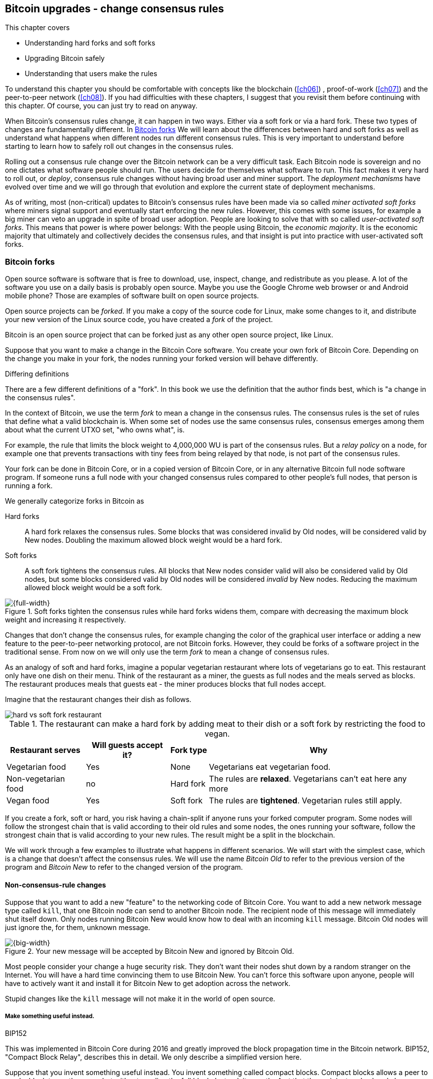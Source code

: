 [[ch11]]
== Bitcoin upgrades - change consensus rules
:imagedir: {baseimagedir}/ch11

This chapter covers

* Understanding hard forks and soft forks
* Upgrading Bitcoin safely
* Understanding that users make the rules

To understand this chapter you should be comfortable with concepts
like the blockchain (<<ch06>>) , proof-of-work (<<ch07>>) and the
peer-to-peer network (<<ch08>>). If you had difficulties with these
chapters, I suggest that you revisit them before continuing with this
chapter. Of course, you can just try to read on anyway.

When Bitcoin's consensus rules change, it can happen in two
ways. Either via a soft fork or via a hard fork. These two types of
changes are fundamentally different. In <<bitcoin-forks>> We will
learn about the differences between hard and soft forks as well as
understand what happens when different nodes run different consensus
rules. This is very important to understand before starting to learn
how to safely roll out changes in the consensus rules.

Rolling out a consensus rule change over the Bitcoin network can be a
very difficult task. Each Bitcoin node is sovereign and no one
dictates what software people should run. The users decide for
themselves what software to run. This fact makes it very hard to roll
out, or _deploy_, consensus rule changes without having broad user and
miner support. The _deployment mechanisms_ have evolved over time and
we will go through that evolution and explore the current state of
deployment mechanisms.

As of writing, most (non-critical) updates to Bitcoin's consensus
rules have been made via so called _miner activated soft forks_ where
miners signal support and eventually start enforcing the new
rules. However, this comes with some issues, for example a big miner
can veto an upgrade in spite of broad user adoption. People are
looking to solve that with so called _user-activated soft forks_. This
means that power is where power belongs: With the people using
Bitcoin, the _economic majority_.  It is the economic majority that
ultimately and collectively decides the consensus rules, and that
insight is put into practice with user-activated soft forks.

[[bitcoin-forks]]
=== Bitcoin forks

Open source software is software that is free to download, use,
inspect, change, and redistribute as you please. A lot of the software
you use on a daily basis is probably open source. Maybe you use the
Google Chrome web browser or and Android mobile phone? Those are
examples of software built on open source projects.

Open source projects can be _forked_. If you make a copy of the source
code for Linux, make some changes to it, and distribute your new
version of the Linux source code, you have created a _fork_ of the
project.

Bitcoin is an open source project that can be forked just as any other
open source project, like Linux.

Suppose that you want to make a change in the Bitcoin Core
software. You create your own fork of Bitcoin Core. Depending on the
change you make in your fork, the nodes running your forked version
will behave differently.

[.gbinfo]
.Differing definitions
****
There are a few different definitions of a "fork". In this book we use
the definition that the author finds best, which is "a change in the
consensus rules".
****

[.important]

In the context of Bitcoin, we use the term _fork_ to mean a change in
the consensus rules. The consensus rules is the set of rules that
define what a valid blockchain is. When some set of nodes use the same
consensus rules, consensus emerges among them about what the current
UTXO set, "who owns what", is.

For example, the rule that limits the block weight to 4,000,000 WU is
part of the consensus rules. But a _relay policy_ on a node, for
example one that prevents transactions with tiny fees from being
relayed by that node, is not part of the consensus rules.

Your fork can be done in Bitcoin Core, or in a copied version of Bitcoin
Core, or in any alternative Bitcoin full node software program. If
someone runs a full node with your changed consensus rules compared to
other people's full nodes, that person is running a fork.

We generally categorize forks in Bitcoin as

Hard forks:: A hard fork relaxes the consensus rules. Some blocks that
was considered invalid by Old nodes, will be considered valid by New
nodes. Doubling the maximum allowed block weight would be a hard fork.

Soft forks:: A soft fork tightens the consensus rules. All blocks that
New nodes consider valid will also be considered valid by Old nodes,
but some blocks considered valid by Old nodes will be considered
_invalid_ by New nodes. Reducing the maximum allowed block weight
would be a soft fork.

.Soft forks tighten the consensus rules while hard forks widens them, compare with decreasing the maximum block weight and increasing it respectively.
image::{imagedir}/hard-vs-soft-fork.svg[{full-width}]

Changes that don't change the consensus rules, for example changing
the color of the graphical user interface or adding a new feature to
the peer-to-peer networking protocol, are not Bitcoin forks.  However,
they could be forks of a software project in the traditional
sense. From now on we will only use the term _fork_ to mean a change
of consensus rules.

As an analogy of soft and hard forks, imagine a popular vegetarian
restaurant where lots of vegetarians go to eat. This restaurant only
have one dish on their menu. Think of the restaurant as a miner, the
guests as full nodes and the meals served as blocks. The restaurant
produces meals that guests eat - the miner produces blocks that
full nodes accept.

Imagine that the restaurant changes their dish as follows.

****
image::{imagedir}/hard-vs-soft-fork-restaurant.svg[]
****

[%autowidth]
.The restaurant can make a hard fork by adding meat to their dish or a soft fork by restricting the food to vegan.
|===
| Restaurant serves | Will guests accept it? | Fork type | Why

| Vegetarian food | Yes | None | Vegetarians eat vegetarian food.
| Non-vegetarian food | no | Hard fork | The rules are *relaxed*. Vegetarians can't eat here any more
| Vegan food | Yes | Soft fork | The rules are *tightened*. Vegetarian rules still apply.
|===

If you create a fork, soft or hard, you risk having a chain-split if
anyone runs your forked computer program. Some nodes will follow the
strongest chain that is valid according to their old rules and some
nodes, the ones running your software, follow the strongest chain that
is valid according to your new rules. The result might be a split in
the blockchain.

We will work through a few examples to illustrate what happens in
different scenarios. We will start with the simplest case, which is a
change that doesn't affect the consensus rules. We will use the name
_Bitcoin Old_ to refer to the previous version of the program and
_Bitcoin New_ to refer to the changed version of the program.

==== Non-consensus-rule changes

Suppose that you want to add a new "feature" to the networking code of
Bitcoin Core. You want to add a new network message type called
`kill`, that one Bitcoin node can send to another Bitcoin node. The
recipient node of this message will immediately shut itself down. Only
nodes running Bitcoin New would know how to deal with an incoming
`kill` message. Bitcoin Old nodes will just ignore the, for them,
unknown message.

.Your new message will be accepted by Bitcoin New and ignored by Bitcoin Old.
image::{imagedir}/kill-message.svg[{big-width}]

Most people consider your change a huge security risk. They don't want
their nodes shut down by a random stranger on the Internet. You will
have a hard time convincing them to use Bitcoin New. You can't force
this software upon anyone, people will have to actively want it and
install it for Bitcoin New to get adoption across the network.

Stupid changes like the `kill` message will not make it in the world
of open source.

===== Make something useful instead.

[.inbitcoin]
.BIP152
****
This was implemented in Bitcoin Core during 2016 and greatly improved
the block propagation time in the Bitcoin network. BIP152, "Compact
Block Relay", describes this in detail. We only describe a simplified
version here.
****

Suppose that you invent something useful instead. You invent something
called compact blocks. Compact blocks allows a peer to send a block to
another peer, but without sending the full block. Instead, it uses the
fact that the recipient node already has received most of the
transactions in the block. Remember that a transaction first travels
the network during transaction propagation, and then it travels the
network again during block propagation once the transaction is
confirmed.

.Qi gets a transaction twice. First during transaction propagation, second during block propagation.
image::{imagedir}/qi-gets-the-transaction-twice.svg[{full-width}]

When Rashid sends the block to Qi, wouldn't it be great if the block
didn't have to contain all transactions that Qi already has. The
bandwidth requirements would drop dramatically. Rashid can instead
send just the block header and a list of transaction id:s. Qi can then
reconstruct the block from the transactions it already has in memory
and the message from Rashid. In case Qi doesn't have one of the
transactions, Qi will request them from Rashid.

.Compact blocks in action. Rashid sends just the necessary data to Qi.
image::{imagedir}/compact-blocks.svg[{big-width}]

The protocol starts with Rashid sending Qi a `cmpctblock` message. Qi
will use that message to recreate the block using the transactions she
already has in memory. If she succeeds, she's done and can start
verifying the block. If she misses some transactions, she will request
them from Rashid using a `getblocktxn` message containing a list of
indexes of the missing transactions. Rashid will then reply with a
`blocktxn` message containing the missing transactions.

Note that this is a very simplified version of how it actually
works. The main differences are:

1. The `cmpctblock` message can also include some complete
transactions, for example the coinbase transaction of the block.
2. Compact blocks can work in two different modes:
.. High bandwidth mode, `cmpctblock` messages are sent unsolicited
instead of first using an `inv`,
.. Low bandwidth mode, the `cmpctblock` is sent only upon request after
an `inv` has been received.
3. The list of txids sent in the `cmpctblock` messages are not full
txids, but shortened versions to save data traffic, but still long
enough to almost always uniquely identify the actual transactions
used.

This is a really useful change that many people find valuable. You
release your software and people tend to start using it. Everybody
doesn't have to upgrade to this version. If only one of your peers use
it, you will benefit by running it yourself, because the bandwidth
requirements between you and that one peer will decrease. As more and
more nodes start adopting compact blocks, your total bandwidth
requirement will drop even more.

You have not made any changes to the consensus rules. Blocks are
verified using your software exactly as before. The blocks Bitcoin New
produce will be accepted by Bitcoin Old nodes, and vice versa, blocks
produced by Bitcoin Old nodes will be accepted by Bitcoin New
nodes.

==== Hard forks

.Hard fork
****
image::{imagedir}/2ndcol-hard-fork.svg[]
****

As described in <<bitcoin-forks>>, a hard fork is a software change
that relaxes the consensus rules. Blocks created by new nodes might be
rejected by old nodes. In the example with the vegetarian restaurant,
a hard fork would be when the vegetarian restaurant starts to serve
meat.

Suppose that you create a fork that changes the maximum allowed block
weight, discussed in <<increasing-the-block-size-limit>>, from
4,000,000 weight units (WU) to 8,000,000 WU. This would allow for more
transactions to be stuffed into each block. But on the other hand, a
higher limit may have a negative impact on some nodes in the Bitcoin
network as we talked about in <<block-size-limit>>.

Anyhow, you make this change and start using it in the Bitcoin
network. When your node receives a block from a Bitcoin Old node, you
will accept it because the block is definitely ≤ 8,000,000 WU; The
Bitcoin Old node will not create blocks larger than 4,000,000 WU.

Suppose that you're a miner running Bitcoin New and you are lucky
enough to find a valid proof of work, you publish your block. This
block will definitely be ≤ 8,000,000 WU, but it may or may not be ≤
4,000,000 WU. If it is ≤ 4,000,000 WU, it will be accepted by Bitcoin
Old nodes. But if not, your block will be rejected by Bitcoin Old
nodes. Your blockchain will diverge from the Bitcoin Old
blockchain. You have caused a blockchain split.

.Your node running Bitcoin New is a loser against the Bitcoin Old nodes. Bitcoin Old will discard all your blocks that violate the ≤ 4,000,000 WU rule.
image::{imagedir}/hard-fork-single-new-node.svg[{full-width}]

When your Bitcoin New node mines a new block, it might get rejected by
the Bitcoin Old nodes depending on whether it is ≤ 4,000,000 WU
or not. For the blocks that get rejected, you will have wasted a lot
of electricity and time on mining blocks that don't make it into the
main chain.

But suppose that a majority of the hash rate likes your new Bitcoin
New program and start using it instead of Bitcoin Old. What happens
then? Let's see how it plays out:

.A majority of the hash rate runs Bitcoin New. It seems to have caused a permanent chain split.
image::{imagedir}/hard-fork-majority-new-node.svg[{big-width}]

When a New node has mined a big block, all Bitcoin New nodes will try
to extend that new block, but all Bitcoin Old nodes will keep on
trying to extend the latest valid, according to Old rules, block.

The New nodes win more blocks over time than the Old nodes because
they collectively have more hash rate than the Old nodes. It seems
like the New nodes' branch will stay intact because it gets a
reassuring lead in accumulated proof of work.

The new nodes have created a lasting chain split, it seems. But if
some miners decide to go back to running Bitcoin Old, or if additional
miners enter the race using Bitcoin Old nodes, so that Old gets a
majority of the hash rate again, the New chain may be facing problems:

.The New chain is wiped out because the Old chain becomes stronger.
image::{imagedir}/hard-fork-new-chain-reorg.svg[{full-width}]

When Bitcoin Old nodes have a hash rate majority they will outperform
the Bitcoin New nodes and eventually catch up with the New nodes and
surpass them. New nodes acknowledge that fact by switching back to
mining on the Old chain. We say that the branch created by the New
nodes was wiped out by a chain reorganization, commonly known as a
_reorg_.

===== Wipe-out protection

Blocks created by Old nodes in the hard fork above are always
compatible with with New nodes. This means that there is a risk for a
reorg of the Bitcoin New chain.

This is not the case in all hard forks. Suppose for example that you
want to change the proof of work hash function from double SHA256 to
single SHA256. Then your Bitcoin New blocks will always be rejected by
Old nodes, and conversely, blocks created by Bitcoin Old will always
be rejected by Bitcoin New nodes. A change like this is therefore
guaranteed not to get reorged by the Bitcoin Old branch. It's wipe-out
protected by nature, but many changes are not wipe-out protected by
nature.

[.gbinfo]
.Replay protection
****
Bitcoin Cash also implemented something called _replay protection_
that we will cover in <<replay-protection>>. It is used to protect
transactions to appear on both branches of a chain split and
effectively also serves as wipe-out protection.
****

An example of a change that's not wipe-out protected by nature is an
alternative cryptocurrency called _Bitcoin Cash_. It was created
through a hard fork of Bitcoin Core at block height 478559, on
2017-08-01. The main thing they did was to increase the maximum base
block size and remove segregated witness from the code. This would
make the Bitcoin Old chain compatible with Bitcoin New nodes, so they
would be vulnerable to wipe-out. In order to protect against Bitcoin
New being wiped out in a reorg, they _added wipe-out protection_ by
requiring the forking block to be greater than 1,000,000 bytes (1 MB).

.Bitcoin Cash protects against wipe-out by requiring the first block after the chain split to be >1MB.
image::{imagedir}/bitcoin-cash-hard-fork.svg[{big-width}]

The result is that Bitcoin New nodes _cannot_ move back to the the
Bitcoin Old branch, because that branch has a block less than or equal
to 1 MB at height 478559.

==== Soft forks

.Soft fork
****
image::{imagedir}/2ndcol-soft-fork.svg[]
****

We have discussed soft forks several times throughout this book. A
soft fork is a change in the consensus rules where blocks created by
Bitcoin New nodes are accepted by Bitcoin Old nodes. The consensus
rules are tightened. In the case with the vegetarian restaurant, a
soft fork would be when the restaurant changes its food to vegan.

Segregated witness is an example of a soft fork. The change was
carefully designed so that old nodes don't fail in verifying blocks
that contain segregated witness transactions. So all Bitcoin Old nodes will
accept any blocks from Bitcoin New nodes and incorporate them into the
blockchain.

On the other hand, a Bitcoin Old node *could* create a block that is
not valid according to Bitcoin New. For example, a non-segwit miner
could include into its block a transaction that spends a segwit output
as if it was an anyone-can-spend output.

.An Old miner regards a segwit output as anyone can spend and adds a transaction that spends it as such to the block.
image::{imagedir}/spend-segwit-as-anyone-can-spend.svg[{full-width}]

Suppose that there is only a single miner with a small hash rate
running Bitcoin New. Also assume that the Old miners produce a block
that's invalid according to New nodes, as in the example with the
segwit transaction above. The result would be that the Bitcoin Old
nodes build a block that's not accepted by the New miner. The New
miner would reject the invalid Old block. This is the point where the
blockchain splits in two:

.The soft fork may cause a chain split if the Old nodes produce a block that New miners don't accept.
image::{imagedir}/soft-fork-single-new-node.svg[{big-width}]

In this situation, the Bitcoin Old chain is in risk of being wiped out
by a reorg. Suppose that some more miners decide to upgrade to Bitcoin
New and cause a hash rate majority to support the New
blockchain. After a while we will probably see a reorg:

.As people adopt Bitcoin New, your branch will cause a reorg for Bitcoin Old nodes.
image::{imagedir}/soft-fork-majority-new-node.svg[{full-width}]

The Bitcoin New branch will become the stronger branch and therefore,
the remaining Bitcoin Old will abandon their branch and start working
on the same branch as the Bitcoin New nodes. However, as soon as a
Bitcoin Old node creates a block that is invalid on New nodes, it will
lose out on the block reward, because it will not be accepted on the
Bitcoin New branch.

==== Differences between hard and soft forks

Let's have a look at what differs soft forks from hard forks. As a general rule:

* A Hard fork _relaxes_ the rules. Bitcoin Cash is a hard fork.
* A soft fork _tightens_ the rules. Segregated witness is a soft fork.

This is a very simple, yet true, distinction. The effects of a chain
split caused by a hard fork vs a soft fork can be summarized as
follows:

Hard fork:: The New branch might get wiped out in a reorg. Use wipe-out
  protection to avoid this. The Old branch can not be wiped out.
Soft fork:: The Old branch might get wiped out in a reorg. You can't
  protect the Old branch from wipe-out because that would make this
  fork a hard fork. Remember that the definition of a soft fork is
  that Old nodes accept New blocks.

=== Transaction replay

Regardless the cause of a chain split, its effects are the same. Users
end up with two versions of their UTXOs. One version is spendable on
Old chain and one version is spendable on New chain. We effectively
have two cryptocurrencies, Bitcoin Old and Bitcoin New.

.After a chain split you effectively have two versions of your UTXOs.
image::{imagedir}/utxos-in-chain-split-before-book-purchase.svg[{half-width}]


Suppose that the above chain split has occurred and you want to pay for
a book at an on-line book store.

[.gbinfo]
.Value swings
****
If a chain split occurs it may have severe impact on the value of the
Bitcoins on the Old branch. The value per coin on the Bitcoin New
branch may or may not be known, it depends on if those coins are
widely traded yet.
****

You want to do this using Bitcoin Old, because that's what the book
store wants.

You create your transaction as you've always done and
broadcast it. Your transaction will be accepted by the Bitcoin Old
nodes in the network because you spend a UTXO that exists on those
nodes. But your transaction is _also valid on the Bitcoin New nodes_
because you have the same UTXOs there as well.

.Your transaction to the book store is valid on both the Old branch and the New branch.
image::{imagedir}/old-new-utxo-sets.svg[{big-width}]

If your transaction propagates to a Bitcoin New miner and a Bitcoin
Old miner, it will probably end up in both branches of the blockchain.

.Transaction replay causes you to pay in both currencies
image::{imagedir}/utxos-in-chain-split.svg[{big-width}]

This is not what you intended. Your transactions has been _replayed_
on the Bitcoin New branch.

[[replay-protection]]
==== Replay protection

To protect users against replay during a chain split due to a hard
fork, the transaction format on the new chain can be changed in such a
way that the transaction is only valid on at most one branch.

When Bitcoin Cash did their hard fork, they made sure that
transactions made by Old wallets were not valid on New nodes and that
transactions made by New wallets were not valid on the Bitcoin Old
nodes.

.With replay protection, a transaction is only valid on one of the branches.
image::{imagedir}/bitcoin-cash-replay-protection.svg[{full-width}]

To achieve this, a transaction on the New branch has to use a new
SIGHASH type, FORKID, in all signatures of the transaction. This
SIGHASH type doesn't actually do anything, but using it makes the
transaction invalid on the Old chain and valid on the New chain. If a
transaction doesn't use FORKID, the transaction is valid on the Old
chain and invalid on the New chain.

Using a new SIGHASH type for signatures is of course not the only way
to achieve replay protection. Any change that makes transactions valid
on at most one chain will do. You can for example require that New
transactions subtract `1` from the input txid. Suppose that the UTXO
you want to spend has the txid

[subs=normal]
 6bde18fff1a6d465de1e88b3e84edfe8db7daa1b1f7b8443965f389d8decac**08**

If you want to spend the UTXO on the Old chain, you use that hash in
the input of your transaction. If you want to spend the UTXO on the
New chain, you would use

[subs=normal]
 6bde18fff1a6d465de1e88b3e84edfe8db7daa1b1f7b8443965f389d8decac**07**

instead. Note that this is just a silly example, not a fully fledged
proposal.

// BIP 115 ????		Generic anti-replay protection using Script


[[deployment-mechanisms]]
=== Upgrade mechanisms

All non-urgent upgrades of Bitcoin so far has been made using soft
forks. Doing a soft fork safely is a hard problem, and the mechanisms
used to do them have evolved over time.

The main worry when doing a soft fork is that the blockchain splits in
two and stays that way over a significant amount of time. If that
happens, we effectively have two cryptocurrencies.

This would cause confusion: Exchanges would need to decide which
branch they consider to be "Bitcoin" and which branches to support for
their exchange service. Users must be made aware that a split has
happened so that they can take precaution to not send money on the
wrong branch. Merchants need to make sure that they charge the
currency or currencies they intend to. A blockchain split would
probably also cause the value of the cryptocurrency to change
dramatically.

==== Using coinbase signaling: BIP16

When pay-to-script-hash, p2sh, was introduced in 2012, the Bitcoin
community had no experience in upgrading. They had to come up with a
way to avoid a blockchain split. They implemented soft fork
_signal-ling_ using the coinbase; New miners signal support for p2sh by
putting the string `/P2SH/` into the coinbase of the blocks they
produce.

.A miner signals support for pay-to-script-hash by writing "/P2SH/" in the coinbase's signature script.
image::{imagedir}/p2sh-support-signalling.svg[{half-width}]

[.inbitcoin]
.User-activated soft fork
****
A deployment method where users start enforcing rules has become known
as a User-Activated Soft Fork. We'll talk about this later in this
chapter.
****

On a specific day the Bitcoin developers checked if at least 550 of
the last 1000 blocks contained `/P2SH/`. It did, so they made a new
software release that would start enforcing the p2sh rules on April 1
2012, the so called flag-day.

This worked out well and miners quickly adopted the soft fork and the
whole network upgraded within reasonable time. No split occurred
because at least 50% of the hash rate had upgraded prior to the
flag day.

==== Using incremented block version number signaling: BIP34, 66, 65

We haven't talked about it much before but the block header comes with a
version. The version is encoded in the first four bytes before the
previous block hash.

.The block header contains a block version. The first blocks used version 1. 
image::{imagedir}/header-version-1.svg[{half-width}]

The version is the only thing missing from our previous block
headers. This is the actual 80 byte Bitcoin block header:

----
4 bytes  version
32 bytes previous block id
32 bytes merkle root
4 bytes  timestamp
4 bytes  target
4 bytes  nonce

Total 80 bytes
----

The block version can used to signal support for certain new features.

[.inbitcoin]
.BIP34
****
This BIP, "Block v2, Height in coinbase", describes both how to store
the height in the coinbase and how to deploy the change using version
numbers.
****

The first soft fork deployment using block version was done in
2013. This soft fork added a rule that all new blocks must contain the
height of the block in its coinbase transaction.

.BIP34 requires that all blocks contain the block height in the coinbase.
image::{imagedir}/height-in-coinbase.svg[{full-width}]

The _activation_ of the soft fork was performed in steps using block
version _signaling_ to avoid a blockchain split:

. Miners and full nodes gradually started running the soft fork. The
soft fork increase the block version from 1 to 2. Note that its only
miners that run the soft fork that increase the block version.
+
.Miners that run the soft fork signal support for it by increasing their block version.
image::{imagedir}/header-version-2.svg[{half-width}]

****
image::{imagedir}/relative-hash-rate-75.svg[]
****

[start=2]
. Wait until 750 of the last 1000 blocks have version at
least 2. When this threshold is reached, the New miners probably have
about 75% of the hash rate.

. Start rejecting newly produced version 2 blocks that don't contain
the height in the coinbase. These blocks are falsely signaling for
BIP34.

****
image::{imagedir}/relative-hash-rate-95.svg[]
****

[start=4]
. Wait until 950 of the last 1000 blocks have version >= 2. When this
happens, the New miners have about 95% of the hash rate.

. Start rejecting all new blocks with version 1. All miners producing
version 1 blocks will be losers because 95% of the hash rate rejects
those blocks. The hope is that miners that still haven't upgraded
would do so quickly to not lose too much money on mining worthless
blocks.

During step 1, nothing has changed. Only Old rules are in effect. But
when 750 of the last 1000 blocks have version 2, we enter the next
step. Here, nodes running the soft fork start ensuring that every new
block of version 2 has the height in the coinbase. If not, the block
is dropped. On reason for this is there might be nodes deliberately or
accidentally using block version 2 for other purposes than this soft
fork. The 75% rule removes "false positives" when evaluating the 95%
rule.

From this point, some Old miner _could_ cause a chain split by
creating a block of version 2 that violates the "height in coinbase"
rule.

.The Old nodes could cause a chain split, but it probably won't last for long.
image::{imagedir}/soft-fork-bip34-chain-split.svg[{big-width}]

The Old miners would build on top of that block while the New miners
would build on top of the previous block. However, the New miners
_probably_ (depending on the amount of "false" version 2 signaling)
have more hash rate and will outperform the Old miners and wipe out
their Old branch.

When a greater portion of the blocks, 95% of the last 1000, signals
support with version 2 blocks, the last step, 5, is entered. From this
point forward, all new blocks with version <2 will be dropped.

Why did we go through these stages? It's not entirely clear why the
75% rule was used, but it does remove false positives as described
above. The deployment might have worked fine with just the 95%
rule. We will not explore the rationale behind the 75% rule, just
accept that it was used for this deployment and a few other
deployments. The following soft forks were introduced using this
mechanism:

[[block-version-number-deployments]]
.Features deployed using incremented block version
|===
| BIP | Name | Date | Block version

| BIP34 | Block v2, Height in Coinbase | March 2013 | 2
| BIP66 | Strict DER Encoding | July 2015 | 3
| BIP65 | OP_CHECKLOCKTIMEVERIFY | December 2015 | 4
|===

The upgrade mechanism used above is called a _miner activated_ soft
fork. That's because it's the miners that start enforcing the new
rules and all or most full nodes will follow, because the New blocks
are accepted by both Old and New full nodes.

==== Using block version bits signaling, BIP9

[.inbitcoin]
.BIP9
****
This BIP specifies a standard for how to use the version field of the
block header to perform multiple simultaneous deployments.
****

The developers of Bitcoin collected a lot of experience from previous
soft forks. A few problems needed to be addressed:

* You can only deploy one soft fork at a time.
* Used block versions can not be reused for new purposes.

The most annoying problem is that you can't roll out multiple soft
forks at once. This is because previous deployment mechanisms, for
example the one used for BIP34, checked if the version of a block were
greater than or equal to a certain number, for example 2.

Suppose that you wanted to deploy both BIP34 and BIP66
simultaneously. BIP34 would use block version 2 and BIP66 would use
block version 3. This would mean that you can't selectively signal
support for only BIP66, because you would also have to signal support
for BIP34, because your block's version 3 is greater than or equal
to 2.

===== Solution

They came up with a bitcoin improvement proposal, BIP9, that describes
a process for how to deploy several soft forks simultaneously.

This process also uses the block version, but in a different way. They
decided to change the way the block version bytes are
interpreted. Block versions that has the top 3 bits set to exactly
`001` will be treated differently.

First of all, all such block versions are greater that 4 because the
smallest such block version is `20000000` which is a lot bigger than
`00000004`, so the blocks using BIP9 will always support the already
deployed BIP34, 66 and 65. Good.

Next, the 29 bits to the right of the leftmost `001` bits can be used
to signal support for at most 29 simultaneous soft forks.

.The block version is treated differently. Each of the right 29 bits can signal for different proposals.
image::{imagedir}/version-bits.svg[{full-width}]

Each of the version bits, the 29 right-most bits, can be used to
independently deploy a single feature or a group of features. If a bit
is set to `1`, it means that the miner that produced the block support
the feature represented by that bit number.

A number of parameters need to be defined for each deployable feature:

name:: A short, but descriptive name for the feature.
bit:: The number of the bit to use for signaling.
start time:: What time to start monitoring for miner support.
timeout:: A time when the deployment will be considered failed.

The deployment goes through a number of _states_. The state is updated
_after each retarget period_ as follows:

.State transitions happens every 2016 blocks.
image::{imagedir}/bip9-states.svg[{full-width}]

When comparing block times to the start time and timeout, we always
use median time past as described in <<timestamp-rules>>. This is to
make it harder for miners to manipulate the state transitions and to
make sure that the time to compare for each successive block is
greater than the time to compare of the previous block.

`DEFINED`:: This is the starting state. It means that a retarget
hasn't happened after the start time yet.
`STARTED`:: Wait until at least 1916 (95%) blocks in the last retarget
period signals support.
`LOCKED_IN`:: This state is a grace period to give the remaining
non-signaling miners a chance to upgrade. If they don't, their blocks
might be rejected.
`ACTIVE`:: The new rules are in effect.
`FAILED`:: The timeout occurred before the deployment got
`LOCKED_IN`. Timeout has precedence over other conditions, for example
the 95% rule in case they happen simultaneously.

When the deployment is `ACTIVE` or `FAILED`, the bit used to signal
support should be reset to `0` so that it can then be reused for other
deployments.

==== Use BIP9 to deploy relative lock time

[.inbitcoin]
.BIPs 68, 112, 113
****
This "feature" is actually a group of BIPs that collectively make the
relative lock time work.
****

Let's look at an example of how a deployment using version bits can
play out. We will look at how relative lock time was deployed. The
developers of this new feature defined the following BIP9 parameters:

----
name:       csv
bit:        0
start time: 2016-05-01 00:00:00
timeout:    2017-05-01 00:00:00
----

The timeout was one year after the start time, which gave the miners
about one year to upgrade to the soft fork implementing this feature.

Here are the state transitions that occurred:

.BIP9 deployment of csv. It went well.
image::{imagedir}/bip9-relative-lock-time-states.svg[{full-width}]

/////
let's look at it in a bit finer detail:

.States of the BIP9 deployment of relative lock time.
[%autowidth,role="widetable"]
|===
| State | Date (median time past) | Block height | Why?

| *DEFINED* | 2009-01-03 18:15 | 0    	  | All features are, by definition in BIP9, DEFINED since block 0
| ...     | ...              | ... | ...
| DEFINED | 2016-05-01 00:11 | 409643   | Median past time has passed start time, but retarget period need to finish
| DEFINED | 2016-05-11 04:18 | 411263 | The last block before retarget
| *STARTED* | 2016-05-11 04:29 | 411264 | The first retarget causes state to change to STARTED
| STARTED | 2016-05-24 21:02 | 413280 | Stay in STARTED, because < 1916 (95%) of last 2016 blocks signal support for csv
| STARTED | 2016-06-08 02:02 | 415296 | Stay in STARTED, because < 1916 (95%) of last 2016 blocks signal support for csv
| *LOCKED_IN* | 2016-06-21 04:49 | 417312 | LOCKED_IN because the last retarget period has >= 1916 blocks supporting csv
| *ACTIVE* | 2016-07-04 21:44 | 419328 | Active because it's exactly one retarget after LOCKED_IN
|===
/////
This deployment went fast and smooth. It took only 3 retarget periods
for 95% of the miners to upgrade to the new software.

Unfortunately, all deployments aren't as smooth.

==== Use BIP9 to deploy SegWit

****
image::{imagedir}/segwit-lets-deploy.svg[]
****

The deployment of segregated witness, described in <<ch10>>, also used
BIP9 for its deployment, but things didn't work out as anticipated. It
started out the same way as with csv above. The parameters selected
for this deployment was:

----
name:       segwit
bit:        1
start time: 2016-11-15 00:00:00
timeout:    2017-11-15 00:00:00
----

A new version of Bitcoin Core was released with the above segwit
deployment parameters. Users adopted this new version pretty quickly,
but for some reason, miners seemed hesitant. The signaling plateaued
at around 30% and the deployment process got stuck in the `STARTED`
state:

.The segwit deployment didn't proceed as anticipated.
image::{imagedir}/bip9-segwit-stuck-started.svg[{full-width}]

The deployment of segwit was in risk of failing, entering the `FAILED`
state after timeout. If that happens, a whole new deployment cycle has
to be put in place and executed which may take yet another year.

===== Conflicts of interest

****
image::{imagedir}/segwit2x-double-size.svg[]
****

Another proposal was also discussed in parallel. This proposal was
known as _Segwit2x_. This was a proposal to first activate segwit _and
then_ increase the maximum block weight via a hard fork. This proposal
would use BIP9 with version bit 4 to signal support. Bitcoin Core
didn't show any interest in this proposal, but the Bitcoin Core
software repository was forked under the name btc1 by a group of
people where the proposal was implemented. The threshold would be 80%
of the last 2016 blocks in order to lock in segwit.

There seemed to be a discrepancy between what full nodes wanted and
what miners wanted. Some rumors and theories floated around about
what actually cased this discrepancy. We will not go into that here,
but stick to what we know.

===== A user-activated soft fork

****
image::{imagedir}/uasf.svg[]
****

In the midst of all this, another proposal, BIP148, surfaced that
would start dropping blocks that didn't signal bit 1, segwit, on
2017-08-01. The effect of this would be that nodes running BIP148
would experience a 100% adoption of BIP141, and that would cause
BIP141 to lock in after at most two retargets. This is what's known as
a _user-activated soft fork_. Users, the ones running full nodes,
collectively decide that they will start applying new rules, and if
miners don't comply, their blocks will be discarded. We will talk a
bit more about user-activated soft forks towards the end of this
chapter.

This was an attempt at forcing the deployment of segwit in spite of
hesitant miners.

Some groups, especially the Bitcoin Core team, thought this proposal
was too risky. It could cause a chain split if not a majority of the
hash rate would signal for segwit. But there was also a group of
people wanting to move forward with BIP148 regardless. This caused
some worry in the Bitcoin community.

===== A proposal to bridge the groups

****
image::{imagedir}/2ndcol-bip91-kumbaya.svg[]
****

We had the stalled segwit deployment, an alternate segwit2x fork
coming that many miners seem to want and a group of impatient users
wanting to enforce segwit using BIP148.

To avoid a timeout of the segwit deployment, which would further delay
segwit, and to avoid a possible blockchain split by BIP148, and to
please the segwit 2x crowd, a new BIP was written. BIP91 would satisfy
all of the above groups. It would use BIP9 with a custom threshold:

----
name:       segsignal
bit:        4
start time: 2017-06-01 00:00:00
timeout:    2017-11-15 00:00:00
Period:     336 blocks
Threshold:  269 blocks (80%)
Ceases to be active when segwit (bit 1) is LOCKED_IN or FAILED.
----

This BIP does it a bit differently than normal BIP9 deployments. It
uses a shorter period, 336 blocks instead of 2016 blocks, and it
uses a lower threshold, 80% instead of 95%.

While active, this BIP will behave like BIP148. This means that all
blocks that don't signal bit 1 (segwit) will be rejected. Note how
this is compatible with both BIP148 and segwit2x. It will signal using
bit 4 which is the same bit as segwit2x would use, and it will enforce
segwit lock-in by rejecting non-bit-1-signaling blocks.

The BIP was not implemented in Bitcoin Core, but in a forked version
of Bitcoin Core. This version quickly got broad adoption among miners
and on 2017-07-21 the BIP got LOCKED_IN.

.BIP91 updates its state every 336 blocks instead of the usual 2016. This went fast.
image::{imagedir}/bip91-states.svg[{full-width}]

It activated three days after `LOCKED_IN`. Note that it was mainly
miners who adopted BIP91. Normal users typically used Bitcoin Core
that didn't implement BIP91.

When miners activated BIP91, they started dropping blocks that didn't
signal bit 1 which is the bit for the `segwit` deployment. The result
was that non-bit-1 blocks didn't make it into the strongest chain,
which quickly forced the remaining miners to upgrade to segwit to
avoid mining invalid blocks.

Miners were quickly starting to signal segwit, the original segwit
proposal using bit 1 for its deployment, and it got LOCKED_IN at
2017-08-09 and ACTIVE on 2017-08-24:

.Segwit finally activates thanks to BIP91.
image::{imagedir}/bip9-segwit-active.svg[{full-width}]

Normal non-mining users, merchants and exchanges didn't have to do
anything particular to stay on the strongest chain, since their
software (normal segwit-enabled software) will follow the strongest
valid chain. This means that BIP141 would get LOCKED_IN and ACTIVE for
all users and miners at the same time.

===== Lessons learned

The events that occurred during segwit deployment were not
anticipated. Few people thought that miners would refuse to adopt
BIP141. Yet, that's what happened.

It became clear that BIP9 is not an ideal way to deploy a soft
fork. It gives 5% of the hash rate a veto against it . Since several
miners each control more that 5% of the total hash rate, it means that
any one of these individual entities can block a system upgrade.

[.important]

As we noted in <<trust-in-lisa>>, we pay miners to perform correct,
honest confirmations of transactions. We don't pay them to decide the
rules, we pay them to _follow_ the rules. The rules are decided
collectively by everyone, you and me, by running our Bitcoin software
of choice.

Think about that.

==== User-activated soft forks

To underscore the importance of the economic majority (you, me and
everyone else using Bitcoin), and to avoid having miners vetoing
proposals that the economic majority wants, people started thinking
more about user-activated soft forks.

Let's look at a fictitious example of a user-activated soft fork:

Suppose that 99% of the Bitcoin users (end-users, exchanges,
merchants, etc) want a rule change, for example smaller blocks, which
would be a soft fork. Also suppose that no miner wants smaller blocks
so they all refuse to comply. Suppose also that 99% of the non-mining
full nodes change their software to reject all big blocks after a
certain block height.

What would happen when that block height has passed? Miners that
produce big blocks will build a blockchain that the users will deem
invalid.

.Users start rejecting big blocks. They see no new valid blocks, but plenty invalid (too big) blocks.
image::{imagedir}/uasf-start.svg[{half-width}]

The value of the block rewards in the "miner" chain will be
unknown, because the exchanges don't deal with the miner chain. Miners
will not be able to exchange their block rewards to pay their
electricity bills. Even if the electricity provider takes Bitcoin, the
miners would not be able to pay with their block rewards because the
electricity provider won't accept the miner's blocks as valid. The
electricity provider is also a Bitcoin user, remember?

But if a single miner decides to comply with the users' demand the
blocks produced by that miner will be the only blocks actually
accepted by users.

.One miner decides to go with the users' will and only build small blocks. That miner will be able to pay the bills.
image::{imagedir}/uasf-single-miner.svg[{big-width}]

This single miner will be rewarded for the block it created, because
the economic majority accepts the block. The blocks on the miner (big
block) chain are still pretty worthless since no users accepts
them. On top of that, the single small block miner will be able to
charge more fees than before, because the total amount of block space
is smaller. Not only because the maximum block weight is smaller but
also because the total amount of blocks is smaller.

Some more big block miners will probably realize that they are quickly
running out of money and decide to switch to the user-accepted branch.

.A few more miners realize that it's more profitable to work on the users' branch.
image::{imagedir}/uasf-more-miners.svg[{full-width}]

When more miners move over to the users' branch, that branch will
eventually grow stronger than the big blocks branch. When that
happens, the big blocks branch will get wiped out and the remaining
miners will automatically switch to the small blocks branch, because
the change is a soft fork.

.The users' branch is stronger and wipes out the big blocks branch.
image::{imagedir}/uasf-wipeout-miners.svg[{full-width}]

Users win.

One of the very first soft forks in Bitcoin, the deployment of BIP16
(pay-to-script-hash) was actually a user-activated soft fork. The
deployment was manual in the sense that developers, on a specific day,
manually counted the number of blocks that signaled support and then
decided on a flag-day that they put in the next release of the Bitcoin
software. Then after this date all blocks that didn't comply with the
new rules were rejected by nodes running this software.

To make use of the insights in the recent segwit deployment, a new
deployment mechanism is in the making as of writing. It's generally
called user-activated soft fork. The general idea is to start with a
BIP9-like deployment but with the exception that if the deployment
doesn't get LOCKED_IN well before the timeout, blocks that don't
signal for the fork will be dropped. This will effectively cause 100%
support because non-compliant blocks don't count anymore, and the
deployment would soon get LOCKED_IN.

=== Summary

This chapter has taught you about hard forks and soft forks, and how
to deploy soft forks without splitting the blockchain. We have talked
about several miner-activated soft forks and a few user-activated soft
forks.
////
The difference between hard and soft forks is defined as

[%autowidth]
|===
| Fork type  | Definition                      | Block compatibility | Risks wipe-out

| *Hard* | The consensus rules are *relaxed*   | A New node can create a block that's invalid on Old nodes | New branch
| *Soft* | The consensus rules are *tightened* | An Old node can create a block that's invalid on New nodes | Old branch
|===

The above table is illustrated by the following diagram:
////

Hard forks and soft forks can be illustrated with the following diagram:

.Hard and soft forks compared.
image::{imagedir}/summary-hard-vs-soft-fork.svg[{full-width}]

In a *hard fork* the rules are *relaxed* so that a New block may be
invalid according to Old rules. This means that in case of a
blockchain split, the New branch may get wiped out by the Old branch.

In a *soft fork* the rules are *tightened*. Old blocks may be invalid
according to New rules. In case of a blockchain split, the Old branch
is in risk of a wipe-out.

You can protect a hard fork against wipe-out by deliberately making
the New branch incompatible with the Old branch. For example, Bitcoin
Cash requires the the first block after the split must have a base
size >= 1,000,000 bytes which is invalid according to the Old
rules. You can't protect the Old branch in a soft fork from wipe-out.

To roll out a soft fork, care must be taken not to split the
blockchain. If a split happens and both branches remain active over a
significant amount of time, it will cause a lot of pain for users,
exchanges, miners, etc.

In a miner-activated soft fork (MASF), miners signal support and when for
example 95% of the blocks signal support, the new rules start being
enforced after a grace period. BIP9 standardized this process:

.BIP9 states 
image::{imagedir}/bip9-states.svg[{full-width}]

In a user-activated soft fork (UASF), users start enforcing the rules on a
specific day (or block height). A standard for this is being developed
as of writing, and it will probably be a hybrid of BIP9 and
user-activated soft fork:

.User-activated soft fork states 
image::{imagedir}/uasf-states.svg[{full-width}]

The difference from a pure BIP9 deployment is that the UASF process is
guaranteed to proceed to `ACTIVE` once the node has entered the
`STARTED` state. In the `STARTED` state, the miners have a chance to
move the deployment to `LOCKED_IN` state, but if they don't and the
timeout has passed then the supporting full nodes (including miners
that support the upgrade) will start enforcing the rules anyway.

UASF has been used for deployment of BIP16, pay-to-script-hash, but it
was done manually. Other than that, the community has no real-world
experience with user-activated soft forks.

=== Exercises

==== Warm up

. A soft fork is a change of the consensus rules, but what
characterizes the changes made in a soft fork?

. Suppose that a hard fork causes a blockchain split and the New
branch have 51% of the hash rate. Further suppose that the hash rate
on the New branch drops to about 45%.

.. What event will eventually happen?
.. Why did we say that the event will _eventually_ happen? When does
the event occur?
.. What can the developers of Bitcoin New do to prevent the event from
happening?

. Suppose that an Old node causes a blockchain split due to a soft
fork where 80% of the hash rate runs Bitcoin New. Will the Old branch
of the split last for long? Explain your answer.

. Suppose that you try to deploy a soft fork using BIP9. Your
deployment has just reached the `LOCKED_IN` state. How long do you
have to wait before your rules start being enforced?

==== Dig in

[start=5]
. Suppose that a fork changes the consensus rules such that Old nodes
can create blocks invalid to New nodes, and New nodes can create
blocks invalid to Old nodes:
+
.Some blocks are only valid on Old nodes and some blocks are only valid on New nodes.
image::{imagedir}/ex-hard-soft-fork.svg[{quart-width}]
+
What nodes, (New, Old, both or none), would be able to cause a
blockchain split when this fork is deployed?

. Why is it desirable to have a reassuring majority of the hash rate
supporting Bitcoin New in a soft fork before starting to enforce the
New rules?

. Suppose that a hard fork has caused a permanent blockchain split and
that you are about to make a payment using Bitcoin New. Why is replay
protection desirable in this scenario?

. Suppose that you want to deploy a soft fork using BIP9 with the
following parameters:
+
----
bit:        12
start time: 2027-01-01 00:00:00
timeout:    2028-01-01 00:00:00
----
+
Also assume that the deployment is in `STARTED` state and all blocks
in the current retarget period signal support using bit 12. The last
block, B~1~, in the current retarget period has the following
properties:
+
[subs="normal"]
----
timestamp T~1~:          2027-12-31 23:59:59
median time past MTP~1~: 2027-12-31 23:59:58
----
+
Will this deployment eventually get to the `ACTIVE` state?

. Suppose that you want to make a user-activated soft fork. You find
it hard to convince other users to install your software. What would
happen on the flag-day if just a small percentage (<30%) of the
economy chooses to run your software?

. Suppose that you want to make a user-activated soft fork. Lots of
other users seem to like your soft fork. Say that 80% of the economy
install your fork. Why would miners (even those that don't like your
change) switch to the New rules during this user-activated soft fork?

. In the previous exercise, your soft fork had support from 80% of the
economy. Suppose also that a majority of the hash rate decides to
follow your New rules. What happens with the non-mining nodes that
don't run your fork?

=== Recap

In this chapter you learned that

* We don't want a blockchain split when deploying a fork, because that
  would cause disruption in the Bitcoin economy.

* A hard fork is a consensus rule change that requires every miner to
  upgrade. Otherwise the blockchain will split.

* A soft fork is a consensus rule change that doesn't require
  simultaneous upgrade of the whole network.

* A hard fork will lead to a blockchain split if a majority runs the
  New software, which will cause confusion among users and miners.

* During a blockchain split due to a hard fork you want wipe-out
  protection to make sure the New branch isn't deleted by old nodes.

* In a blockchain split, you want replay protection to let you select
  what branch you want your transactions applied to.

* A miner-activated soft fork, for example one using BIP9 for
  deployment, lets miners deploy a non-controversial soft fork.

* A user-activated soft fork lets users enforce deployment of a soft
  fork. If a hash-rate majority eventually follows, the soft fork
  succeeds without a lasting blockchain split.

////

=== NOTES

BIP141:
Deployed using BIP9
name: segwit
bit: 1
start time: 2016-11-15
timeout: 2017-11-15
LOCKED_IN: 2017-08-09 479808
ACTIVE: 2017-08-24 481824

BIP148:
If segwit not locked in before 2017-08-01, this BIP will be active
2017-08-01 -- 2017-11-15. Not active after segwit locked_in. While
active bit 1 is required. Other blocks will be dropped.

BIP149:
Sets service bit 5 "NODE_UAWITNESS".
Deployed with BIP8 using "segwit" bit 1.
start time: 2017-11-16
timeout: 2018-07-04

NYA (segwit2x):
First signal intent with "NYA" in coinbase.
Then:
BIP9 deployment of segwit
bit: 4
threshold 80%
Double max base block size within 3 months from segwit activation.

BIP91:
Threshold: 269/336 (80%)
name: segsignal
bit: 4
start time: 2017-06-01
timeout: 2017-11-15
LOCKED_IN: 2017-07-21 
ACTIVE: 2018-07-23 477120
Not active after LOCKED_IN
While active, drop non-segwit-signaling (bit 1) blocks

00000020 version
43e5b896e096647ec482ee5724fd474162d5f92a85e808000000000000000000 prevBlock
10d805440f29e72daff5539ac02c3455065b32e42d94f087f7b8909c279c794e merkleRoot
c7529d5a timestamp
a3895517 target
4412ae89 nonce

////
